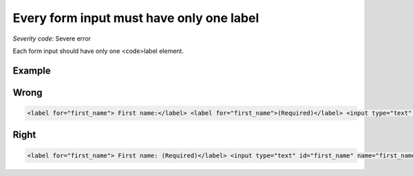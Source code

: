 ===============================
Every form input must have only one label
===============================

*Severity code:* Severe error

.. php:class:: labelMustBeUnique


Each form input should have only one <code>label element.



Example
-------
Wrong
-----

.. code-block:: html

    <label for="first_name"> First name:</label> <label for="first_name">(Required)</label> <input type="text" id="first_name" name="first_name"/>



Right
-----

.. code-block:: html

    <label for="first_name"> First name: (Required)</label> <input type="text" id="first_name" name="first_name"/>




